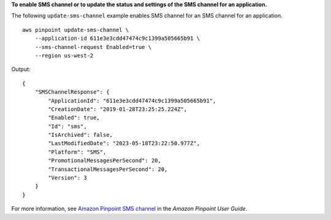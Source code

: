 **To enable SMS channel or to update the status and settings of the SMS channel for an application.**

The following ``update-sms-channel`` example enables SMS channel for an SMS channel for an application. ::

    aws pinpoint update-sms-channel \
        --application-id 611e3e3cdd47474c9c1399a505665b91 \
        --sms-channel-request Enabled=true \
        --region us-west-2

Output::

    {
        "SMSChannelResponse": {
            "ApplicationId": "611e3e3cdd47474c9c1399a505665b91",
            "CreationDate": "2019-01-28T23:25:25.224Z",
            "Enabled": true,
            "Id": "sms",
            "IsArchived": false,
            "LastModifiedDate": "2023-05-18T23:22:50.977Z",
            "Platform": "SMS",
            "PromotionalMessagesPerSecond": 20,
            "TransactionalMessagesPerSecond": 20,
            "Version": 3
        }
    }

For more information, see `Amazon Pinpoint SMS channel <https://docs.aws.amazon.com/pinpoint/latest/userguide/channels-sms.html>`__ in the *Amazon Pinpoint User Guide*.